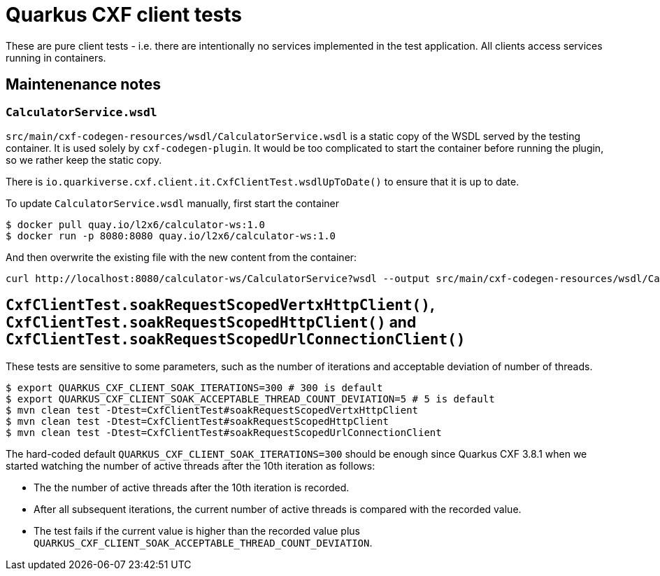= Quarkus CXF client tests

These are pure client tests - i.e. there are intentionally no services implemented in the test application.
All clients access services running in containers.

== Maintenenance notes

=== `CalculatorService.wsdl`

`src/main/cxf-codegen-resources/wsdl/CalculatorService.wsdl` is a static copy of the WSDL served by the testing container.
It is used solely by `cxf-codegen-plugin`.
It would be too complicated to start the container before running the plugin, so we rather keep the static copy.

There is `io.quarkiverse.cxf.client.it.CxfClientTest.wsdlUpToDate()` to ensure that it is up to date.

To update `CalculatorService.wsdl` manually, first start the container

[shource,shell]
----
$ docker pull quay.io/l2x6/calculator-ws:1.0
$ docker run -p 8080:8080 quay.io/l2x6/calculator-ws:1.0
----

And then overwrite the existing file with the new content from the container:

[shource,shell]
----
curl http://localhost:8080/calculator-ws/CalculatorService?wsdl --output src/main/cxf-codegen-resources/wsdl/CalculatorService.wsdl
----

[[soak]]
== `CxfClientTest.soakRequestScopedVertxHttpClient()`, `CxfClientTest.soakRequestScopedHttpClient()` and `CxfClientTest.soakRequestScopedUrlConnectionClient()`

These tests are sensitive to some parameters, such as the number of iterations and acceptable deviation of number of
threads.

[source,shell]
----
$ export QUARKUS_CXF_CLIENT_SOAK_ITERATIONS=300 # 300 is default
$ export QUARKUS_CXF_CLIENT_SOAK_ACCEPTABLE_THREAD_COUNT_DEVIATION=5 # 5 is default
$ mvn clean test -Dtest=CxfClientTest#soakRequestScopedVertxHttpClient
$ mvn clean test -Dtest=CxfClientTest#soakRequestScopedHttpClient
$ mvn clean test -Dtest=CxfClientTest#soakRequestScopedUrlConnectionClient
----

The hard-coded default `QUARKUS_CXF_CLIENT_SOAK_ITERATIONS=300` should be enough since Quarkus CXF 3.8.1
when we started watching the number of active threads after the 10th iteration as follows:

* The the number of active threads after the 10th iteration is recorded.
* After all subsequent iterations, the current number of active threads is compared with the recorded value.
* The test fails if the current value is higher than the recorded value plus
  `QUARKUS_CXF_CLIENT_SOAK_ACCEPTABLE_THREAD_COUNT_DEVIATION`.
